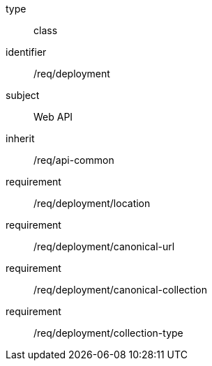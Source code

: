 [requirement,model=ogc]
====
[%metadata]
type:: class
identifier:: /req/deployment
subject:: Web API
inherit:: /req/api-common
requirement:: /req/deployment/location
requirement:: /req/deployment/canonical-url
requirement:: /req/deployment/canonical-collection
requirement:: /req/deployment/collection-type
====